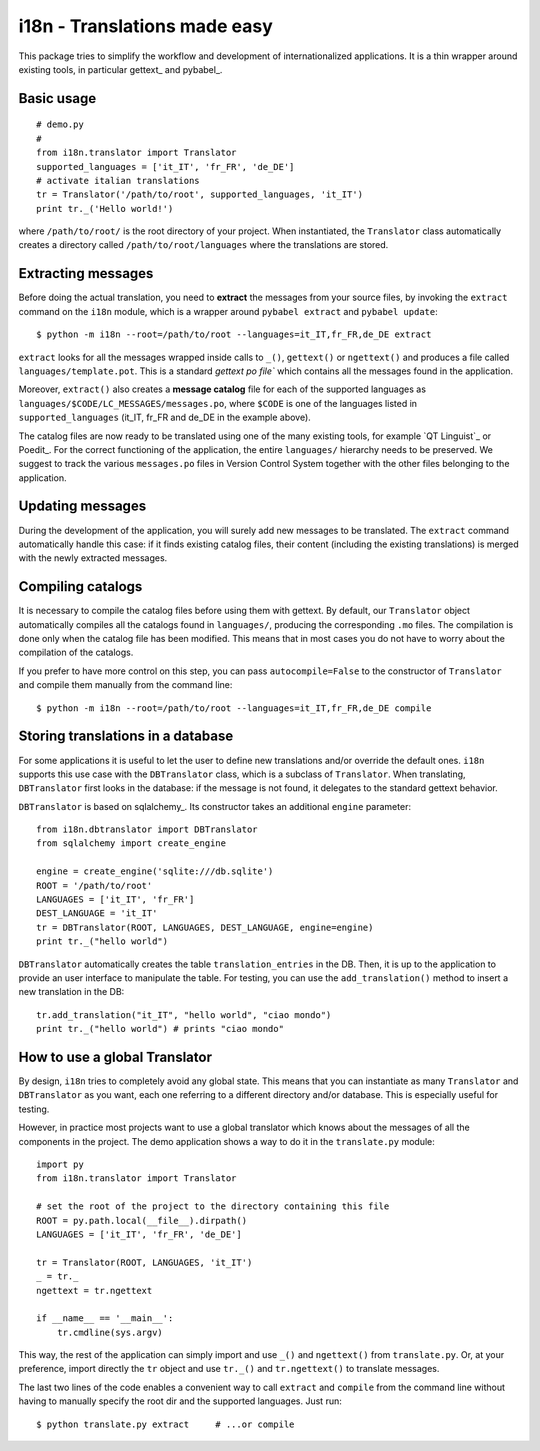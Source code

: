 =============================
i18n - Translations made easy
=============================

This package tries to simplify the workflow and development of
internationalized applications. It is a thin wrapper around existing tools, in
particular gettext_ and pybabel_.


Basic usage
===========

::

    # demo.py
    #
    from i18n.translator import Translator
    supported_languages = ['it_IT', 'fr_FR', 'de_DE']
    # activate italian translations
    tr = Translator('/path/to/root', supported_languages, 'it_IT')
    print tr._('Hello world!')

where ``/path/to/root/`` is the root directory of your project. When
instantiated, the ``Translator`` class automatically creates a directory
called ``/path/to/root/languages`` where the translations are stored.

Extracting messages
===================

Before doing the actual translation, you need to **extract** the messages from
your source files, by invoking the ``extract`` command on the ``i18n`` module,
which is a wrapper around ``pybabel extract`` and ``pybabel update``::

    $ python -m i18n --root=/path/to/root --languages=it_IT,fr_FR,de_DE extract

``extract`` looks for all the messages wrapped inside calls to ``_()``,
``gettext()`` or ``ngettext()`` and produces a file called
``languages/template.pot``. This is a standard `gettext po file`` which
contains all the messages found in the application.

Moreover, ``extract()`` also creates a **message catalog** file for each of
the supported languages as ``languages/$CODE/LC_MESSAGES/messages.po``, where
``$CODE`` is one of the languages listed in ``supported_languages`` (it_IT,
fr_FR and de_DE in the example above).

The catalog files are now ready to be translated using one of the many
existing tools, for example `QT Linguist`_ or Poedit_.  For the correct
functioning of the application, the entire ``languages/`` hierarchy needs to
be preserved. We suggest to track the various ``messages.po`` files in Version
Control System together with the other files belonging to the application.


Updating messages
=================

During the development of the application, you will surely add new messages to
be translated. The ``extract`` command automatically handle this case: if it
finds existing catalog files, their content (including the existing
translations) is merged with the newly extracted messages.


Compiling catalogs
==================

It is necessary to compile the catalog files before using them with
gettext. By default, our ``Translator`` object automatically compiles all the
catalogs found in ``languages/``, producing the corresponding ``.mo``
files. The compilation is done only when the catalog file has been modified.
This means that in most cases you do not have to worry about the compilation
of the catalogs.

If you prefer to have more control on this step, you can pass
``autocompile=False`` to the constructor of ``Translator`` and compile them
manually from the command line::

    $ python -m i18n --root=/path/to/root --languages=it_IT,fr_FR,de_DE compile



Storing translations in a database
==================================

For some applications it is useful to let the user to define new translations
and/or override the default ones. ``i18n`` supports this use case with the
``DBTranslator`` class, which is a subclass of ``Translator``.  When
translating, ``DBTranslator`` first looks in the database: if the message is
not found, it delegates to the standard gettext behavior.

``DBTranslator`` is based on sqlalchemy_. Its constructor takes an additional
``engine`` parameter::

    from i18n.dbtranslator import DBTranslator
    from sqlalchemy import create_engine

    engine = create_engine('sqlite:///db.sqlite')
    ROOT = '/path/to/root'
    LANGUAGES = ['it_IT', 'fr_FR']
    DEST_LANGUAGE = 'it_IT'
    tr = DBTranslator(ROOT, LANGUAGES, DEST_LANGUAGE, engine=engine)
    print tr._("hello world")

``DBTranslator`` automatically creates the table ``translation_entries`` in
the DB. Then, it is up to the application to provide an user interface to
manipulate the table.  For testing, you can use the ``add_translation()``
method to insert a new translation in the DB::

    tr.add_translation("it_IT", "hello world", "ciao mondo")
    print tr._("hello world") # prints "ciao mondo"


How to use a global Translator
==============================

By design, ``i18n`` tries to completely avoid any global state. This means
that you can instantiate as many ``Translator`` and ``DBTranslator`` as you
want, each one referring to a different directory and/or database.  This is
especially useful for testing.

However, in practice most projects want to use a global translator which knows
about the messages of all the components in the project.  The demo application
shows a way to do it in the ``translate.py`` module::

    import py
    from i18n.translator import Translator

    # set the root of the project to the directory containing this file
    ROOT = py.path.local(__file__).dirpath()
    LANGUAGES = ['it_IT', 'fr_FR', 'de_DE']

    tr = Translator(ROOT, LANGUAGES, 'it_IT')
    _ = tr._
    ngettext = tr.ngettext

    if __name__ == '__main__':
        tr.cmdline(sys.argv)

This way, the rest of the application can simply import and use ``_()`` and
``ngettext()`` from ``translate.py``. Or, at your preference, import directly
the ``tr`` object and use ``tr._()`` and ``tr.ngettext()`` to translate
messages.

The last two lines of the code enables a convenient way to call ``extract``
and ``compile`` from the command line without having to manually specify the
root dir and the supported languages. Just run::

    $ python translate.py extract     # ...or compile
